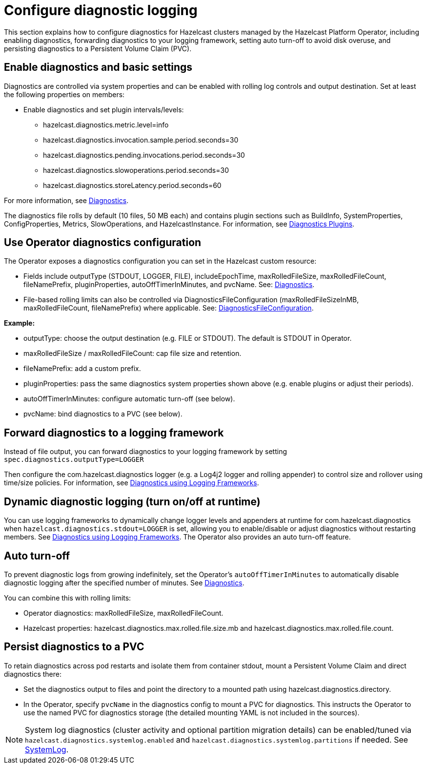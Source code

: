 = Configure diagnostic logging

This section explains how to configure diagnostics for Hazelcast clusters managed by the Hazelcast Platform Operator, including enabling diagnostics, forwarding diagnostics to your logging framework, setting auto turn-off to avoid disk overuse, and persisting diagnostics to a Persistent Volume Claim (PVC).

== Enable diagnostics and basic settings

Diagnostics are controlled via system properties and can be enabled with rolling log controls and output destination. Set at least the following properties on members:

* Enable diagnostics and set plugin intervals/levels:
** hazelcast.diagnostics.metric.level=info
** hazelcast.diagnostics.invocation.sample.period.seconds=30
** hazelcast.diagnostics.pending.invocations.period.seconds=30
** hazelcast.diagnostics.slowoperations.period.seconds=30
** hazelcast.diagnostics.storeLatency.period.seconds=60

For more information, see https://docs.hazelcast.com/hazelcast/latest/maintain-cluster/monitoring#diagnostics[Diagnostics]. 

The diagnostics file rolls by default (10 files, 50 MB each) and contains plugin sections such as BuildInfo, SystemProperties, ConfigProperties, Metrics, SlowOperations, and HazelcastInstance. For information, see https://docs.hazelcast.com/hazelcast/latest/maintain-cluster/monitoring#diagnostics-plugins[Diagnostics Plugins].

== Use Operator diagnostics configuration

The Operator exposes a diagnostics configuration you can set in the Hazelcast custom resource:

* Fields include outputType (STDOUT, LOGGER, FILE), includeEpochTime, maxRolledFileSize, maxRolledFileCount, fileNamePrefix, pluginProperties, autoOffTimerInMinutes, and pvcName. See: https://docs.hazelcast.com/operator/latest-snapshot/api-ref#diagnostics[Diagnostics].
* File-based rolling limits can also be controlled via DiagnosticsFileConfiguration (maxRolledFileSizeInMB, maxRolledFileCount, fileNamePrefix) where applicable. See: https://docs.hazelcast.com/operator/latest-snapshot/api-ref#diagnosticsfileconfiguration[DiagnosticsFileConfiguration].

*Example:*

* outputType: choose the output destination (e.g. FILE or STDOUT). The default is STDOUT in Operator.
* maxRolledFileSize / maxRolledFileCount: cap file size and retention.
* fileNamePrefix: add a custom prefix.
* pluginProperties: pass the same diagnostics system properties shown above (e.g. enable plugins or adjust their periods).
* autoOffTimerInMinutes: configure automatic turn-off (see below).
* pvcName: bind diagnostics to a PVC (see below).

== Forward diagnostics to a logging framework

Instead of file output, you can forward diagnostics to your logging framework by setting `spec.diagnostics.outputType=LOGGER`

Then configure the com.hazelcast.diagnostics logger (e.g. a Log4j2 logger and rolling appender) to control size and rollover using time/size policies. For information, see https://docs.hazelcast.com/hazelcast/latest/maintain-cluster/monitoring#diagnostics-using-logging-frameworks[Diagnostics using Logging Frameworks].

== Dynamic diagnostic logging (turn on/off at runtime)

You can use logging frameworks to dynamically change logger levels and appenders at runtime for com.hazelcast.diagnostics when `hazelcast.diagnostics.stdout=LOGGER` is set, allowing you to enable/disable or adjust diagnostics without restarting members. See https://docs.hazelcast.com/hazelcast/latest/maintain-cluster/monitoring#diagnostics-using-logging-frameworks[Diagnostics using Logging Frameworks]. The Operator also provides an auto turn-off feature.

== Auto turn-off

To prevent diagnostic logs from growing indefinitely, set the Operator's `autoOffTimerInMinutes` to automatically disable diagnostic logging after the specified number of minutes. See https://docs.hazelcast.com/operator/latest-snapshot/api-ref#diagnostics[Diagnostics].

You can combine this with rolling limits:

* Operator diagnostics: maxRolledFileSize, maxRolledFileCount.
* Hazelcast properties: hazelcast.diagnostics.max.rolled.file.size.mb and hazelcast.diagnostics.max.rolled.file.count.

== Persist diagnostics to a PVC

To retain diagnostics across pod restarts and isolate them from container stdout, mount a Persistent Volume Claim and direct diagnostics there:

* Set the diagnostics output to files and point the directory to a mounted path using hazelcast.diagnostics.directory.
* In the Operator, specify `pvcName` in the diagnostics config to mount a PVC for diagnostics. This instructs the Operator to use the named PVC for diagnostics storage (the detailed mounting YAML is not included in the sources).

NOTE: System log diagnostics (cluster activity and optional partition migration details) can be enabled/tuned via `hazelcast.diagnostics.systemlog.enabled` and `hazelcast.diagnostics.systemlog.partitions` if needed. See https://docs.hazelcast.com/hazelcast/latest/maintain-cluster/monitoring#systemlog[SystemLog].
